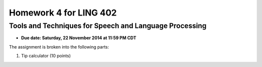 =======================
Homework 4 for LING 402
=======================

--------------------------------------------------------
Tools and Techniques for Speech and Language Processing
--------------------------------------------------------

* **Due date: Saturday, 22 November 2014 at 11:59 PM CDT**

The assignment is broken into the following parts:

1. Tip calculator (10 points)
